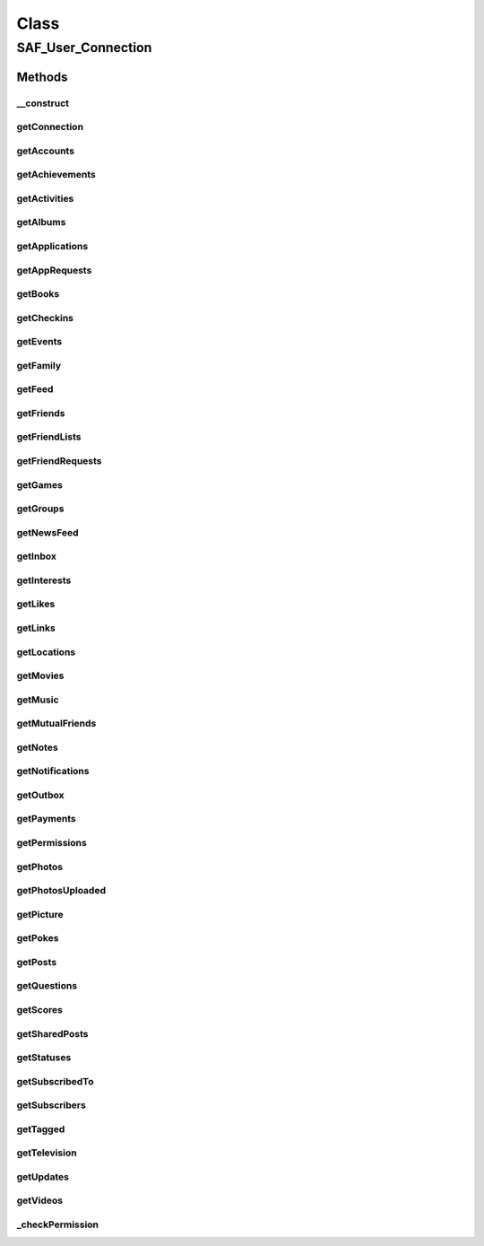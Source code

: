 .. saf_user_connection.php generated using docpx on 01/30/13 03:58pm


Class
*****

SAF_User_Connection
===================

Methods
-------

__construct
+++++++++++

.. function:: __construct()


    Constructor


    :param SAF_User: 
    :param SAF: 

    :rtype: void 



getConnection
+++++++++++++

.. function:: getConnection()


    Get a user connection


    :param string: connection name
    :param array: query params

    :rtype: mixed 



getAccounts
+++++++++++

.. function:: getAccounts()


    Returns the pages owned by the current user.
    
    Permissions: manage_pages


    :rtype: array of objects



getAchievements
+++++++++++++++

.. function:: getAchievements()


    Returns the achievements for the user.
    
    Permissions: user_games_activity or friends_games_activity


    :rtype: array of objects



getActivities
+++++++++++++

.. function:: getActivities()


    Returns the activities listed on the user's profile.
    
    Permissions: user_activities or friends_activities


    :rtype: array of objects



getAlbums
+++++++++

.. function:: getAlbums()


    Returns the photo albums the user has created.
    
    Permissions: user_photos or friends_photos


    :rtype: array of album objects



getApplications
+++++++++++++++

.. function:: getApplications()


    Returns the apps owned by the current user.
    
    Permissions: manage_pages


    :rtype: array of objects



getAppRequests
++++++++++++++

.. function:: getAppRequests()


    Returns the user's outstanding requests from an app.
    
    Permissions: app access token


    :rtype: array of app requests



getBooks
++++++++

.. function:: getBooks()


    Returns the books listed on the user's profile.
    
    Permissions: user_likes or friends_likes


    :rtype: array of objects



getCheckins
+++++++++++

.. function:: getCheckins()


    Returns the places that the user has checked-into.
    
    Permissions: user_checkins or friends_checkins


    :rtype: array of checkin objects



getEvents
+++++++++

.. function:: getEvents()


    Returns the events this user is attending.
    
    Permissions: user_events or friends_events


    :rtype: array of objects



getFamily
+++++++++

.. function:: getFamily()


    Returns the user's family relationships.
    
    Permissions: user_relationships


    :rtype: array of objects



getFeed
+++++++

.. function:: getFeed()


    Returns the users's wall.
    
    Permissions: read_stream


    :rtype: array of post objects



getFriends
++++++++++

.. function:: getFriends()


    Returns the user's friends.


    :rtype: array of objects



getFriendLists
++++++++++++++

.. function:: getFriendLists()


    Returns the user's friend lists.
    
    Permissions: read_friendlists


    :rtype: array of post objects



getFriendRequests
+++++++++++++++++

.. function:: getFriendRequests()


    Returns the user's incoming friend requests.
    
    Permissions: read_requests


    :rtype: array of objects



getGames
++++++++

.. function:: getGames()


    Returns the games the user has added to the Arts and
    Entertainment section of their profile.
    
    Permissions: user_likes


    :rtype: array of objects



getGroups
+++++++++

.. function:: getGroups()


    Returns the groups that the user belongs to.
    
    Permissions: user_groups or friends_groups


    :rtype: array of objects



getNewsFeed
+++++++++++

.. function:: getNewsFeed()


    Returns the user's news feed.
    
    Permissions: read_stream


    :rtype: array of post objects



getInbox
++++++++

.. function:: getInbox()


    Returns the threads in this user's inbox.
    
    Permissions: read_mailbox


    :rtype: array of thread objects



getInterests
++++++++++++

.. function:: getInterests()


    Returns the interests listed on the user's profile.
    
    Permissions: user_interests or friends_interests


    :rtype: array of objects



getLikes
++++++++

.. function:: getLikes()


    Returns the pages this user has liked.
    
    Permissions: user_likes or friends_likes


    :rtype: array of objects



getLinks
++++++++

.. function:: getLinks()


    Returns the user's posted links.
    
    Permissions: read_stream


    :rtype: array of link objects



getLocations
++++++++++++

.. function:: getLocations()


    Returns the posts, statuses, and photos in which the user has
    been tagged at a location, or where the user has authored
    content.
    
    Permissions: user_photos, friend_photos, user_status,
    friends_status, user_checkins, or friends_checkins.


    :rtype: array of objects



getMovies
+++++++++

.. function:: getMovies()


    Returns the movies listed on the user's profile.
    
    Permissions: user_likes or friends_likes.


    :rtype: array of objects



getMusic
++++++++

.. function:: getMusic()


    Returns the music listed on the user's profile.
    
    Permissions: user_likes or friends_likes


    :rtype: array of objects



getMutualFriends
++++++++++++++++

.. function:: getMutualFriends()


    Returns the mutual friends between two users.


    :rtype: array of objects



getNotes
++++++++

.. function:: getNotes()


    Returns the user's notes.
    
    Permissions: read_stream


    :rtype: array of objects



getNotifications
++++++++++++++++

.. function:: getNotifications()


    Returns the app notifications for the user.
    
    Permissions: manage_notifications


    :rtype: array of objects



getOutbox
+++++++++

.. function:: getOutbox()


    Returns the messages in this user's outbox.
    
    Permissions: read_mailbox


    :rtype: array of objects



getPayments
+++++++++++

.. function:: getPayments()


    Returns the Facebook Credits orders the user placed with
    an application. Requires application to be payments enabled.
    
    Permissions: app access token


    :rtype: array of objects



getPermissions
++++++++++++++

.. function:: getPermissions()


    Returns the permissions that user has granted the application.


    :rtype: array a single object with keys as the permission name



getPhotos
+++++++++

.. function:: getPhotos()


    Returns the photos the user (or friend) is tagged in.


    :rtype: array of photo objects



getPhotosUploaded
+++++++++++++++++

.. function:: getPhotosUploaded()


    Returns the photos of a user.
    
    Permissions: user_photos


    :rtype: array of photo objects



getPicture
++++++++++

.. function:: getPicture()


    Get the user's profile picture.


    :param string: square, small, normal, large

    :rtype: string URL of the user'sprofile picture



getPokes
++++++++

.. function:: getPokes()


    Returns the user's pokes.
    
    Permissions: read_mailbox


    :rtype: array of objects



getPosts
++++++++

.. function:: getPosts()


    Returns the user's own posts.
    
    Permissions: read_stream for non-public posts


    :param boolean: return non-public posts as well

    :rtype: array of post objects



getQuestions
++++++++++++

.. function:: getQuestions()


    Returns the user's questions.
    
    Permissions: user_questions


    :rtype: array of question objects



getScores
+++++++++

.. function:: getScores()


    Returns the current scores for the user in games.
    
    Permissions: user_games_activity or friends_games_activity


    :rtype: array of objects



getSharedPosts
++++++++++++++

.. function:: getSharedPosts()


    Returns the shares of the object.
    
    Permissions: read_stream


    :rtype: array of post objects



getStatuses
+++++++++++

.. function:: getStatuses()


    Returns the user's status updates.
    
    Permissions: read_stream


    :rtype: array of post objects



getSubscribedTo
+++++++++++++++

.. function:: getSubscribedTo()


    Returns the people the user is subscribed to.


    :rtype: array of objects



getSubscribers
++++++++++++++

.. function:: getSubscribers()


    Returns the user's subscribers.


    :rtype: array of objects



getTagged
+++++++++

.. function:: getTagged()


    Returns the posts the user is tagged in.
    
    Permissions: read_stream


    :rtype: array of objects



getTelevision
+++++++++++++

.. function:: getTelevision()


    Returns the television listed on the user's profile.
    
    Permissions: user_likes or friends_likes


    :rtype: array of objects



getUpdates
++++++++++

.. function:: getUpdates()


    Returns the updates in this user's inbox.
    
    Permissions: read_mailbox


    :rtype: array of objects



getVideos
+++++++++

.. function:: getVideos()


    Returns the videos this user has been tagged in.
    
    Permissions: user_videos or friends_videos


    :rtype: array of video objects



_checkPermission
++++++++++++++++

.. function:: _checkPermission()


    Check the user's permissions



    :rtype: void 



